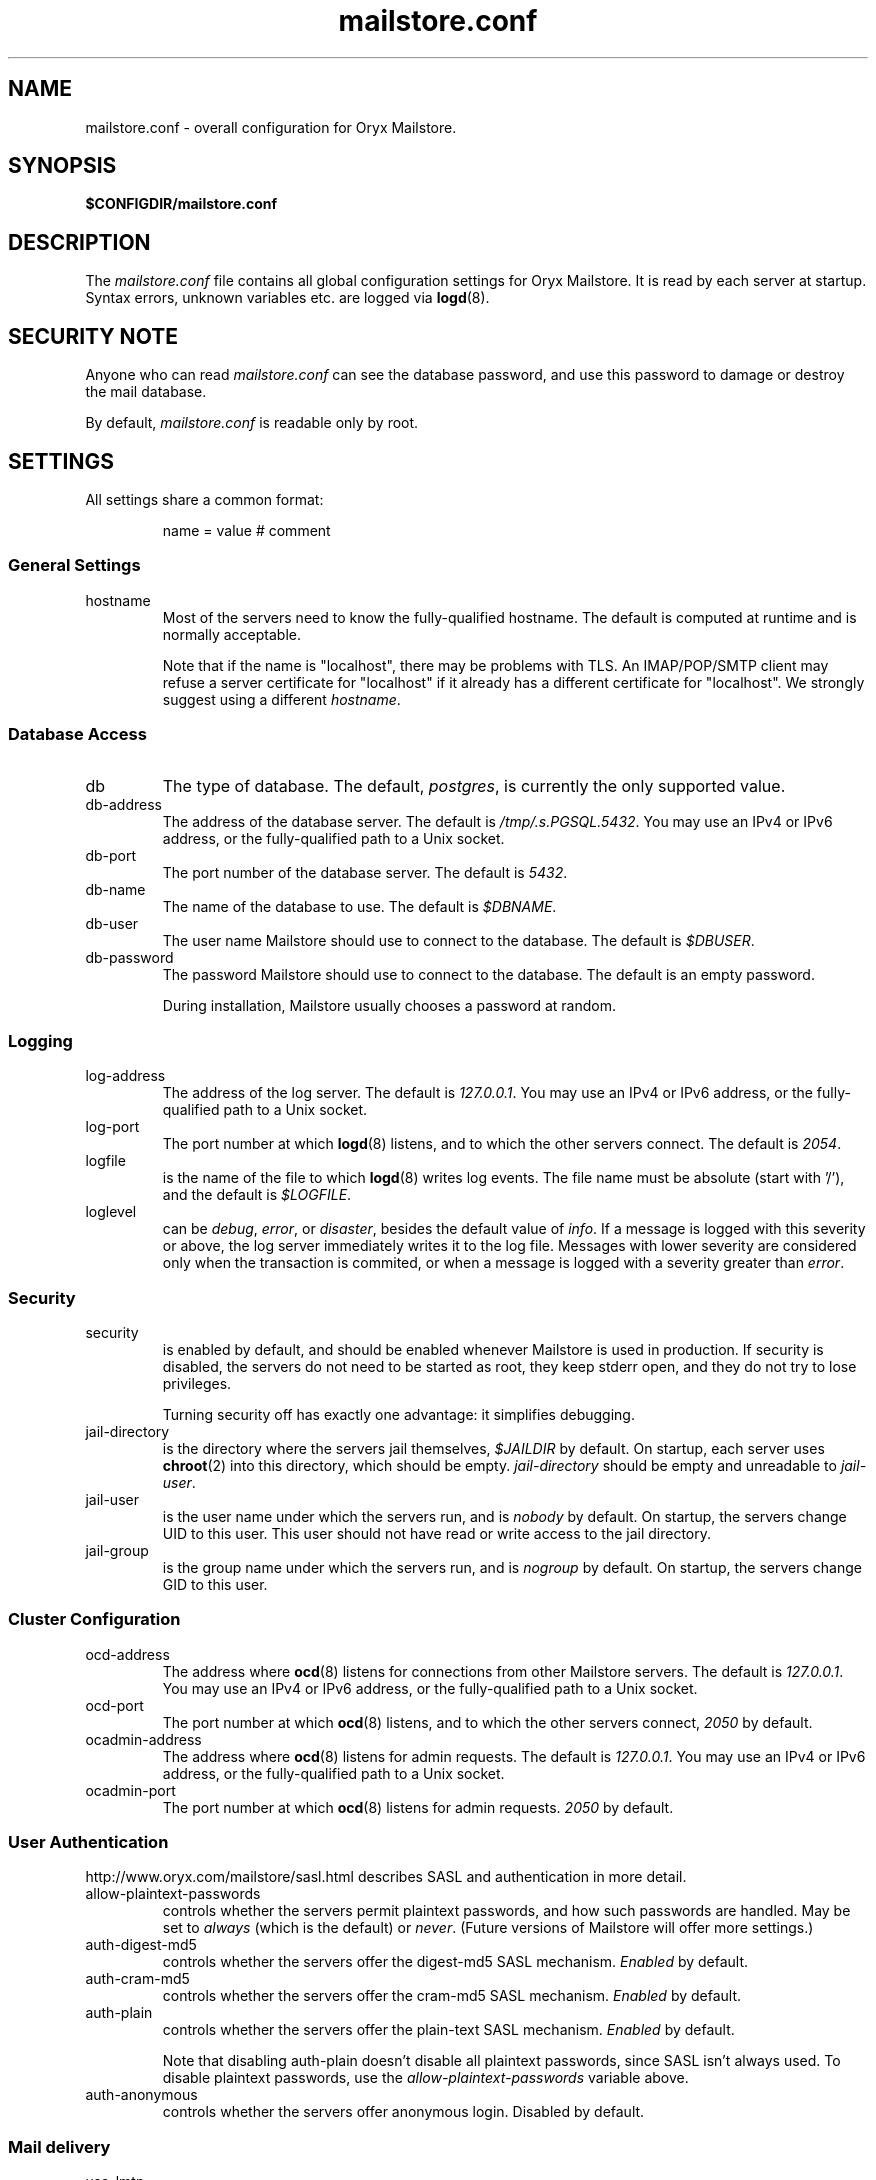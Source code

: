 .\" Copyright Oryx Mail Systems GmbH. Enquiries to info@oryx.com, please.
.TH mailstore.conf 5 2004-07-20 www.oryx.com "Mailstore Documentation"
.SH NAME
mailstore.conf - overall configuration for Oryx Mailstore.
.SH SYNOPSIS
.B $CONFIGDIR/mailstore.conf
.br
.SH DESCRIPTION
.nh
.PP
The
.I mailstore.conf
file contains all global configuration settings for Oryx Mailstore. It
is read by each server at startup. Syntax errors, unknown variables
etc. are logged via
.BR logd (8).
.SH "SECURITY NOTE"
Anyone who can read
.I mailstore.conf
can see the database password, and use this password to damage or
destroy the mail database.
.PP
By default, 
.I mailstore.conf
is readable only by root.
.SH SETTINGS
.PP
All settings share a common format:
.IP
name = value # comment
.PP
.SS "General Settings"
.IP hostname
Most of the servers need to know the fully-qualified hostname. The
default is computed at runtime and is normally acceptable.
.IP
Note that if the name is "localhost", there may be problems with
TLS. An IMAP/POP/SMTP client may refuse a server certificate for
"localhost" if it already has a different certificate for
"localhost". We strongly suggest using a different
.IR hostname .
.SS "Database Access"
.IP db
The type of database. The default,
.IR postgres ,
is currently the only supported value.
.IP db-address
The address of the database server. The default is
.IR /tmp/.s.PGSQL.5432 .
You may use an IPv4 or IPv6 address, or the fully-qualified path to a
Unix socket.
.IP db-port
The port number of the database server. The default is
.IR 5432 .
.IP db-name
The name of the database to use. The default is
.IR $DBNAME .
.IP db-user
The user name Mailstore should use to connect to the database. The
default is
.IR $DBUSER .
.IP db-password
The password Mailstore should use to connect to the database. The
default is an empty password.
.IP
During installation, Mailstore usually chooses a password at random.
.SS Logging
.IP log-address
The address of the log server. The default is
.IR 127.0.0.1 .
You may use an IPv4 or IPv6 address, or the fully-qualified path to a
Unix socket.
.IP log-port
The port number at which
.BR logd (8)
listens, and to which the other servers connect. The default is
.IR 2054 .
.IP logfile
is the name of the file to which
.BR logd (8)
writes log events. The file name must be absolute (start with '/'),
and the default is
.IR $LOGFILE .
.IP loglevel
can be
.IR debug ,
.IR error ,
or
.IR disaster ,
besides the default value of 
.IR info .
If a message is logged with this severity or above, the log server
immediately writes it to the log file. Messages with lower severity
are considered only when the transaction is commited, or when a message
is logged with a severity greater than
.IR error .
.SS Security
.IP security
is enabled by default, and should be enabled whenever Mailstore is
used in production. If security is disabled, the servers do not need
to be started as root, they keep stderr open, and they do not try to
lose privileges.
.IP
Turning security off has exactly one advantage: it simplifies
debugging.
.IP jail-directory
is the directory where the servers jail themselves,
.I $JAILDIR
by default. On startup, each server uses
.BR chroot (2)
into this directory, which should be empty.
.I jail-directory
should be empty and unreadable to
.IR jail-user .
.IP jail-user
is the user name under which the servers run, and is
.I nobody
by default. On startup, the servers change UID to this user. This user
should not have read or write access to the jail directory.
.IP jail-group
is the group name under which the servers run, and is
.I nogroup
by default. On startup, the servers change GID to this user.
.SS "Cluster Configuration"
.IP ocd-address
The address where
.BR ocd (8)
listens for connections from other Mailstore servers. The default is
.IR 127.0.0.1 .
You may use an IPv4 or IPv6 address, or the fully-qualified path to a
Unix socket.
.IP ocd-port
The port number at which
.BR ocd (8)
listens, and to which the other servers connect,
.I 2050
by default.
.IP ocadmin-address
The address where
.BR ocd (8)
listens for admin requests. The default is
.IR 127.0.0.1 .
You may use an IPv4 or IPv6 address, or the fully-qualified path to a
Unix socket.
.IP ocadmin-port
The port number at which
.BR ocd (8)
listens for admin requests.
.I 2050
by default.
.SS "User Authentication"
http://www.oryx.com/mailstore/sasl.html describes SASL and
authentication in more detail.
.IP allow-plaintext-passwords
controls whether the servers permit plaintext passwords, and how such
passwords are handled.
May be set to
.I always
(which is the default) or
.IR never .
(Future versions of Mailstore will offer more settings.)
.IP auth-digest-md5
controls whether the servers offer the digest-md5 SASL mechanism.
.I Enabled
by default.
.IP auth-cram-md5
controls whether the servers offer the cram-md5 SASL mechanism.
.I Enabled
by default.
.IP auth-plain
controls whether the servers offer the plain-text SASL
mechanism.
.I Enabled
by default.
.IP
Note that disabling auth-plain doesn't disable all plaintext
passwords, since SASL isn't always used. To disable plaintext
passwords, use the
.I allow-plaintext-passwords
variable above.
.IP auth-anonymous
controls whether the servers offer anonymous login. Disabled by
default.
.SS "Mail delivery"
.IP use-lmtp
controls whether the
.BR smtpd (8)
should accept mail via LMTP (RFC 2033). The default is
.IR enabled .
.IP lmtp-address
specifies the address where
.BR smtpd (8)
should listen for LMTP connections, and to which
.BR deliver (8)
should connect. The default is
.IR 127.0.0.1 .
You may use an IPv4 or IPv6 address, or the fully-qualified path to a
Unix socket.
.IP lmtp-port
specifies which port the
.BR smtpd (8)
should listen to, and which port
.BR deliver (8)
should connect to. The default is
.IR 2026 .
.IP use-smtp
controls whether the
.BR smtpd (8)
should accept mail via SMTP/ESMTP (RFC 2821/1869). SMTP is
.I disabled
by default.
.IP smtp-address
specifies the address where
.BR smtpd (8)
should listen for SMTP connections The default is an empty string,
which means all available IPv4 and IPv6 interfaces.
.IP smtp-port
specifies which port the
.BR smtpd (8)
should listen to. The default is
.I 25
(but since
.I use-smtp
is normally disabled,
.I smtp-port
is unused.)
.SS IMAP
.IP imap-address
is the address where the IMAP server listens for new connections. The
default, an empty string, means to listen on all available IPv4 and
IPv6 addresses.
.IP imap-port
is the port where the IMAP server accepts connections,
.I 143
by default.
.IP use-imaps
is enabled if the IMAP server should also accept SSL-wrapped
connections. The default is no.
.IP imaps-address
is the address where the IMAP server listens for new SSL-wrapped connections.
.IP imaps-port
is the port where the IMAP server accepts SSL-wrapped connections,
.I 993
by default.
.IP announce-draft-support
is enabled if the IMAP server should advertise support for
drafts. Oryx tracks the draft versions of several IMAP extensions
etc. Since these drafts are subject to change without notice, their
support is
.I disabled
by default, and can be enabled using this toggle.
.SS POP
.IP pop-address
is the address where the POP server listens for new connections. The
default, an empty string, means to listen on all available IPv4 and
IPv6 addresses.
.IP pop-port
is the port where the POP server accepts connections,
.I 110
by default.
.SS TLS
.IP use-tls
regulates whether Mailstore supports TLS at all. The default is
.IR enabled .
.IP tls-certificate
is the absolute file name of the TLS private key and signed certificate,
e.g.
.IR $CONFIGDIR/imap.p15 .
If
.I tls-certificate
is not specified, tlsproxy generates a private key and a self-signed
certificate at runtime and stores both in
.IR $CONFIGDIR/automatic-key.p15 .
.IP tlsproxy-address
is the address where the tlsproxy listens for new connections. The
default is
.IR 127.0.0.1 .
.IP tlsproxy-port
is the port where the tlsproxy accepts connections,
.I 2061
by default.
.SH SYNTAX
.PP
The name is case insensitive, as shown:
.IP
hostname = test1.example.com
.br
HOSTNAME = mailserver.example.org
.PP
The value is case insensitive wherever possible. (Exceptions
include logfile, db-user and db-pass.)
.PP
There are three datatypes: Strings, numbers and toggles.
.PP
Strings may be written as a single unquoted word or quoted with either
single or double quotes, as shown in these three examples:
.IP
dbpass = single.word
.br
dbpass = "rock'n'roll" # a 12-character password
.br
dbpass = 'two words, quoted' # a 17-character one
.PP
Only single-line strings can be used. Single-word strings may contain
the characters a-z, A-Z, 0-9, dot, hyphen and slash.
.PP
Numbers are integers not smaller than 0 and not larger than 2147483647
(ie. 31-bit unsigned integers).
.PP
Toggles are written as a single word.
.IR Yes ,
.IR true ,
.IR on ,
.I 1
and
.I enabled
all
mean that the toggle is enabled, while
.IR no ,
.IR false ,
.IR off ,
.I 0
and
.I disabled
unsurprisingly mean disabled. Toggles are case-insensitive.
.IP
use-lmtp = yes
.br
crash-and-delete-all-the-mail = off
.PP
Spaces are allowed at the start of the line, before and after '=', and
after the value. Comments extend from '#' to the end of the line.
.IP
# this is a comment
.br
hostname=stuff.nonsense.example.com # also a comment
.br
 logfile    =   /dev/null# and this is a comment
.br

.br
# empty lines are ignored
.SH AUTHOR
The Oryx Mailstore developers, info@oryx.com.
.SH VERSION
This man page covers Oryx Mailstore version 0.92, released 2005-03-19,
http://www.oryx.com/mailstore/0.92.html.
.SH SEE ALSO
.BR mailstore (7),
.BR deliver (8),
.BR imapd (8),
.BR logd (8),
.BR ocd (8),
.BR pop3d (8),
.BR smtpd (8),
.BR tlsproxy (8),
.BR oryx (7),
http://www.oryx.com/mailstore/
